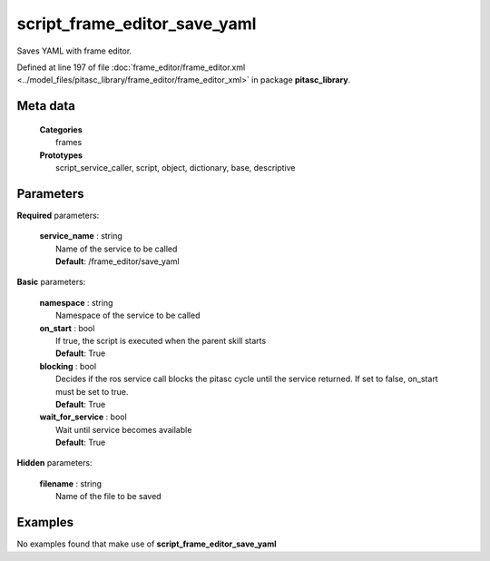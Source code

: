 =============================
script_frame_editor_save_yaml
=============================

Saves YAML with frame editor.

Defined at line 197 of file :doc:`frame_editor/frame_editor.xml <../model_files/pitasc_library/frame_editor/frame_editor_xml>` in package **pitasc_library**.

Meta data
=========

  | **Categories**
  |   frames

  | **Prototypes**
  |   script_service_caller, script, object, dictionary, base, descriptive

Parameters
==========

**Required** parameters:

  | **service_name** : string
  |  Name of the service to be called
  |  **Default**: /frame_editor/save_yaml

**Basic** parameters:

  | **namespace** : string
  |  Namespace of the service to be called

  | **on_start** : bool
  |  If true, the script is executed when the parent skill starts
  |  **Default**: True

  | **blocking** : bool
  |  Decides if the ros service call blocks the pitasc cycle until the service returned. If set to false, on_start must be set to true.
  |  **Default**: True

  | **wait_for_service** : bool
  |  Wait until service becomes available
  |  **Default**: True

**Hidden** parameters:

  | **filename** : string
  |  Name of the file to be saved

Examples
========
No examples found that make use of **script_frame_editor_save_yaml**